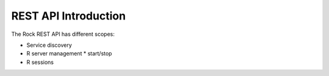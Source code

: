 REST API Introduction
=====================

The Rock REST API has different scopes:

* Service discovery
* R server management
  * start/stop
* R sessions
